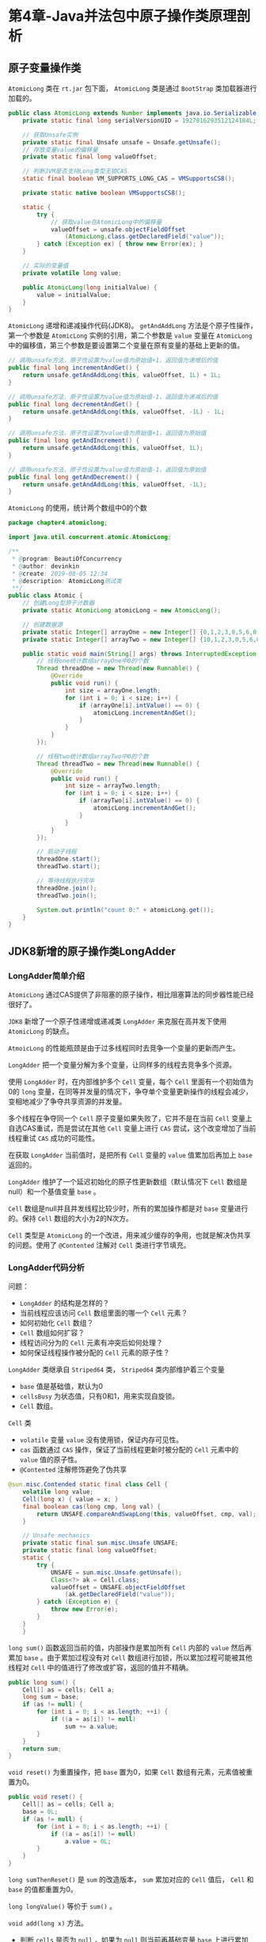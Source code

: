 * 第4章-Java并法包中原子操作类原理剖析
** 原子变量操作类
   ~AtomicLong~ 类在 ~rt.jar~ 包下面， ~AtomicLong~ 类是通过 ~BootStrap~ 类加载器进行加载的。
   #+begin_src java
     public class AtomicLong extends Number implements java.io.Serializable {
         private static final long serialVersionUID = 1927816293512124184L;

         // 获取Unsafe实例
         private static final Unsafe unsafe = Unsafe.getUnsafe();
         // 存放变量value的偏移量
         private static final long valueOffset;

         // 判断JVM是否支持Long类型无锁CAS
         static final boolean VM_SUPPORTS_LONG_CAS = VMSupportsCS8();

         private static native boolean VMSupportsCS8();

         static {
             try {
                 // 获取value在AtomicLong中的偏移量
                 valueOffset = unsafe.objectFieldOffset
                     (AtomicLong.class.getDeclaredField("value"));
             } catch (Exception ex) { throw new Error(ex); }
         }

         // 实际的变量值
         private volatile long value;

         public AtomicLong(long initialValue) {
             value = initialValue;
         }
     }
   #+end_src

   ~AtomicLong~ 递增和递减操作代码(JDK8)。 ~getAndAddLong~ 方法是个原子性操作，第一个参数是 ~AtomicLong~ 实例的引用，第二个参数是 ~value~ 变量在 ~AtomicLong~ 中的偏移值，第三个参数是要设置第二个变量在原有变量的基础上更新的值。
   #+begin_src java
     // 调用unsafe方法，原子性设置为value值为原始值+1，返回值为递增后的值
     public final long incrementAndGet() {
         return unsafe.getAndAddLong(this, valueOffset, 1L) + 1L;
     }

     // 调用unsafe方法，原子性设置为value值为原始值-1，返回值为递减后的值
     public final long decrementAndGet() {
         return unsafe.getAndAddLong(this, valueOffset, -1L) - 1L;
     }

     // 调用unsafe方法，原子性设置为value值为原始值+1，返回值为原始值
     public final long getAndIncrement() {
         return unsafe.getAndAddLong(this, valueOffset, 1L);
     }

     // 调用unsafe方法，原子性设置为value值为原始值-1，返回值为原始值
     public final long getAndDecrement() {
         return unsafe.getAndAddLong(this, valueOffset, -1L);
     }
   #+end_src

   ~AtomicLong~ 的使用，统计两个数组中0的个数
   #+begin_src java
     package chapter4.atomiclong;

     import java.util.concurrent.atomic.AtomicLong;

     /**
      ,* @program: BeautiOfConcurrency
      ,* @author: devinkin
      ,* @create: 2019-08-05 12:34
      ,* @description: AtomicLong测试类
      ,**/
     public class Atomic {
         // 创建Long型原子计数器
         private static AtomicLong atomicLong = new AtomicLong();

         // 创建数据源
         private static Integer[] arrayOne = new Integer[] {0,1,2,3,0,5,6,0,56,0};
         private static Integer[] arrayTwo = new Integer[] {10,1,2,3,0,5,6,0,56,0};

         public static void main(String[] args) throws InterruptedException {
             // 线程one统计数组arrayOne中0的个数
             Thread threadOne = new Thread(new Runnable() {
                 @Override
                 public void run() {
                     int size = arrayOne.length;
                     for (int i = 0; i < size; i++) {
                         if (arrayOne[i].intValue() == 0) {
                             atomicLong.incrementAndGet();
                         }
                     }
                 }
             });

             // 线程two统计数组arrayTwo中0的个数
             Thread threadTwo = new Thread(new Runnable() {
                 @Override
                 public void run() {
                     int size = arrayTwo.length;
                     for (int i = 0; i < size; i++) {
                         if (arrayTwo[i].intValue() == 0) {
                             atomicLong.incrementAndGet();
                         }
                     }
                 }
             });

             // 启动子线程
             threadOne.start();
             threadTwo.start();

             // 等待线程执行完毕
             threadOne.join();
             threadTwo.join();

             System.out.println("count 0:" + atomicLong.get());
         }
     }

   #+end_src


** JDK8新增的原子操作类LongAdder
*** LongAdder简单介绍
    ~AtomicLong~ 通过CAS提供了非阻塞的原子操作，相比阻塞算法的同步器性能已经很好了。

    ~JDK8~ 新增了一个原子性递增或递减类 ~LongAdder~ 来克服在高并发下使用 ~AtomicLong~ 的缺点。

    ~AtmoicLong~ 的性能瓶颈是由于过多线程同时去竞争一个变量的更新而产生。
    [[./images/AtomicLong1.png]]

    ~LongAdder~ 把一个变量分解为多个变量，让同样多的线程去竞争多个资源。
    [[./images/LongAdder1.png]]

    使用 ~LongAdder~ 时，在内部维护多个 ~Cell~ 变量，每个 ~Cell~ 里面有一个初始值为0的 ~long~ 变量，在同等并发量的情况下，争夺单个变量更新操作的线程会减少，变相地减少了争夺共享资源的并发量。

    多个线程在争夺同一个 ~Cell~ 原子变量如果失败了，它并不是在当前 ~Cell~ 变量上自选CAS重试，而是尝试在其他 ~Cell~ 变量上进行 ~CAS~ 尝试，这个改变增加了当前线程重试 ~CAS~ 成功的可能性。

    在获取 ~LongAdder~ 当前值时，是把所有 ~Cell~ 变量的 ~value~ 值累加后再加上 ~base~ 返回的。

    ~LongAdder~ 维护了一个延迟初始化的原子性更新数组（默认情况下 ~Cell~ 数组是null）和一个基值变量 ~base~ 。

    ~Cell~ 数组是null并且并发线程比较少时，所有的累加操作都是对 ~base~ 变量进行的。保持 ~Cell~ 数组的大小为2的N次方。

    ~Cell~ 类型是 ~AtomicLong~ 的一个改进，用来减少缓存的争用，也就是解决伪共享的问题。使用了 ~@Contented~ 注解对 ~Cell~ 类进行字节填充。

*** LongAdder代码分析
    问题：
    - ~LongAdder~ 的结构是怎样的？
    - 当前线程应该访问 ~Cell~ 数组里面的哪一个 ~Cell~ 元素？
    - 如何初始化 ~Cell~ 数组？
    - ~Cell~ 数组如何扩容？
    - 线程访问分为的 ~Cell~ 元素有冲突后如何处理？
    - 如何保证线程操作被分配的 ~Cell~ 元素的原子性？
 
    ~LongAdder~ 类继承自 ~Striped64~ 类， ~Striped64~ 类内部维护着三个变量
    - ~base~ 值是基础值，默认为0
    - ~cellsBusy~ 为状态值，只有0和1，用来实现自旋锁。
    - ~Cell~ 数组。
    [[./images/LongAdder2.png]]


    ~Cell~ 类
    - ~volatile~ 变量 ~value~ 没有使用锁，保证内存可见性。
    - ~cas~ 函数通过 ~CAS~ 操作，保证了当前线程更新时被分配的 ~Cell~ 元素中的 ~value~ 值的原子性。
    - ~@Contented~ 注解修饰避免了伪共享
    #+begin_src java
      @sun.misc.Contended static final class Cell {
          volatile long value;
          Cell(long x) { value = x; }
          final boolean cas(long cmp, long val) {
              return UNSAFE.compareAndSwapLong(this, valueOffset, cmp, val);
          }

          // Unsafe mechanics
          private static final sun.misc.Unsafe UNSAFE;
          private static final long valueOffset;
          static {
              try {
                  UNSAFE = sun.misc.Unsafe.getUnsafe();
                  Class<?> ak = Cell.class;
                  valueOffset = UNSAFE.objectFieldOffset
                      (ak.getDeclaredField("value"));
              } catch (Exception e) {
                  throw new Error(e);
              }
          }
          }
    #+end_src


    ~long sum()~ 函数返回当前的值，内部操作是累加所有 ~Cell~ 内部的 ~value~ 然后再累加 ~base~ 。由于累加过程没有对 ~Cell~ 数组进行加锁，所以累加过程可能被其他线程对 ~Cell~ 中的值进行了修改或扩容，返回的值并不精确。
    #+begin_src java
      public long sum() {
          Cell[] as = cells; Cell a;
          long sum = base;
          if (as != null) {
              for (int i = 0; i < as.length; ++i) {
                  if ((a = as[i]) != null)
                      sum += a.value;
              }
          }
          return sum;
      }
    #+end_src

    ~void reset()~ 为重置操作，把 ~base~ 置为0，如果 ~Cell~ 数组有元素，元素值被重置为0。
    #+begin_src java
      public void reset() {
          Cell[] as = cells; Cell a;
          base = 0L;
          if (as != null) {
              for (int i = 0; i < as.length; ++i) {
                  if ((a = as[i]) != null)
                      a.value = 0L;
              }
          }
      }
    #+end_src

    ~long sumThenReset()~ 是 ~sum~ 的改造版本， ~sum~ 累加对应的 ~Cell~ 值后， ~Cell~ 和 ~base~ 的值都重置为0。

    ~long longValue()~ 等价于 ~sum()~ 。

    ~void add(long x)~ 方法。
    - 判断 ~cells~ 是否为 ~null~ ，如果为 ~null~ 则当前再基础变量 ~base~ 上进行累加(1)。
    - ~cells~ 不为 ~null~ ，找到当前线程应该访问 ~cells~ 数组里面的哪一个 ~Cell~ 元素，如果该元素存在，使用 ~CAS~ 操作去更新分配的 ~Cell~ 元素的 ~value~ 值(2、3、4)。如果该元素不存在或CAS操作失败，执行 ~longAccumulate()~ 方法(5)。
    #+begin_src java
      public void add(long x) {
          Cell[] as; long b, v; int m; Cell a;
          if ((as = cells) != null || !casBase(b = base, b + x)) {   //(1)
              boolean uncontended = true;
              if (as == null || (m = as.length - 1) < 0 ||     //(2)
                  (a = as[getProbe() & m]) == null ||          //(3)
                  !(uncontended = a.cas(v = a.value, v + x)))  //(4)
                  longAccumulate(x, null, uncontended);        //(5)
          }
      }
    #+end_src

    ~longAccumulate()~ 方法
    #+begin_src java
      final void longAccumulate(long x, LongBinaryOperator fn,
                                boolean wasUncontended) {
          // 初始化当前线程的变量threadLocalRandomProbe的值，这个变量计算当前线程应该分配到cells数组的哪一个Cell元素会使用到。
          int h;
          if ((h = getProbe()) == 0) {
              ThreadLocalRandom.current(); // force initialization
              h = getProbe();
              wasUncontended = true;
          }
          boolean collide = false;                // True if last slot nonempty
          for (;;) {
              Cell[] as; Cell a; int n; long v;
              // 当前线程调用add方法并根据当先线程的随机数threadLocalRandomProbe和cells元素个数计算要访问的Cell元素的下标，如果对应下表元素的值为null，则新增一个Cell元素到cells数组，并且其添加到cells数组前竞争设置cellsBusy为0
              if ((as = cells) != null && (n = as.length) > 0) {
                  if ((a = as[(n - 1) & h]) == null) {
                      if (cellsBusy == 0) {       // Try to attach new Cell
                          Cell r = new Cell(x);   // Optimistically create
                          if (cellsBusy == 0 && casCellsBusy()) {
                              boolean created = false;
                              try {               // Recheck under lock
                                  Cell[] rs; int m, j;
                                  if ((rs = cells) != null &&
                                      (m = rs.length) > 0 &&
                                      rs[j = (m - 1) & h] == null) {
                                      rs[j] = r;
                                      created = true;
                                  }
                              } finally {
                                  cellsBusy = 0;
                              }
                              if (created)
                                  break;
                              continue;           // Slot is now non-empty
                          }
                      }
                      collide = false;
                  }
                  else if (!wasUncontended)       // CAS already known to fail
                      wasUncontended = true;      // Continue after rehash
                  else if (a.cas(v = a.value, ((fn == null) ? v + x :
                                               fn.applyAsLong(v, x))))
                      break;
                  // 当前Cell数组元素个数大于CPU个数
                  else if (n >= NCPU || cells != as)
                      collide = false;            // At max size or stale
                  // 是否有冲突
                  else if (!collide)
                      collide = true;
                  // 如果当前元素个数没有达到CPU个数并且有冲突则扩容
                  else if (cellsBusy == 0 && casCellsBusy()) {
                      try {
                          if (cells == as) {      // Expand table unless stale
                              // 如果CAS成功将容量扩充为之前的2倍，并复制cells数组
                              Cell[] rs = new Cell[n << 1];
                              for (int i = 0; i < n; ++i)
                                  rs[i] = as[i];
                              cells = rs;
                          }
                      } finally {
                          cellsBusy = 0;
                      }
                      collide = false;
                      continue;                   // Retry with expanded table
                  }
                  h = advanceProbe(h);
              }
              // 初始化Cell数组，cellBusy为0说明cells数组没有再初始化或扩容，也没有新建Cell元素，1说明cells数组再被初始化或者扩容，或者当前创建新的Cell元素，通过CAS操作来进行0或1状态的切换。
              else if (cellsBusy == 0 && cells == as && casCellsBusy()) {
                  boolean init = false;
                  try {                           // Initialize table
                      if (cells == as) {
                          // 初始化cells数组元素个数为2，然后用threadLocalRandomProbe变量值&(cells数组元素个数-1)，然后标示cells数组已经被初始化
                          Cell[] rs = new Cell[2];
                          rs[h & 1] = new Cell(x);
                          cells = rs;
                          init = true;
                      }
                  } finally {
                      // 重置cellsBusy标记，线程安全的。
                      cellsBusy = 0;
                  }
                  if (init)
                      break;
              }
              else if (casBase(v = base, ((fn == null) ? v + x :
                                          fn.applyAsLong(v, x))))
                  break;                          // Fall back on using base
          }
      }
    #+end_src

*** 小结
    LongAdder原子性操作类，该类通过内部 ~cells~ 数组分担了高并发下多线程同时对一个原子变量进行更新时的竞争量，让多个线程可以同时对 ~cells~ 数组里面的元素进行并行的更新操作。数组元素 ~Cell~ 元素使用 ~@Contented~ 注解修饰，避免了伪共享。

** LongAccumulator类原理探究
   ~LongAdder~ 类是 ~LongAccumulator~ 类的一个特例， ~LongAccumulator~ 类更强大。

   构造函数中的 ~accumulatorFunction~ 是一个双目运算器接口，根据输入的两个参数返回一个计算值。
   #+begin_src java
     public LongAccumulator(LongBinaryOperator accumulatorFunction,
                            long identity) {
         this.function = accumulatorFunction;
         base = this.identity = identity;
     }
   #+end_src

   调用 ~LongAdder~ 相当于使用此方式调用 ~LongAccumulator~
   #+begin_src java
     LongAdder adder = new LongAdder();
     LongAccumulator accumulator = new LongAccumulator(new LongBinaryOperator() {
             @Override
             public long applyAsLong(long left, long right) {
                 return left + right;
             }
         }, 0);
   #+end_src
